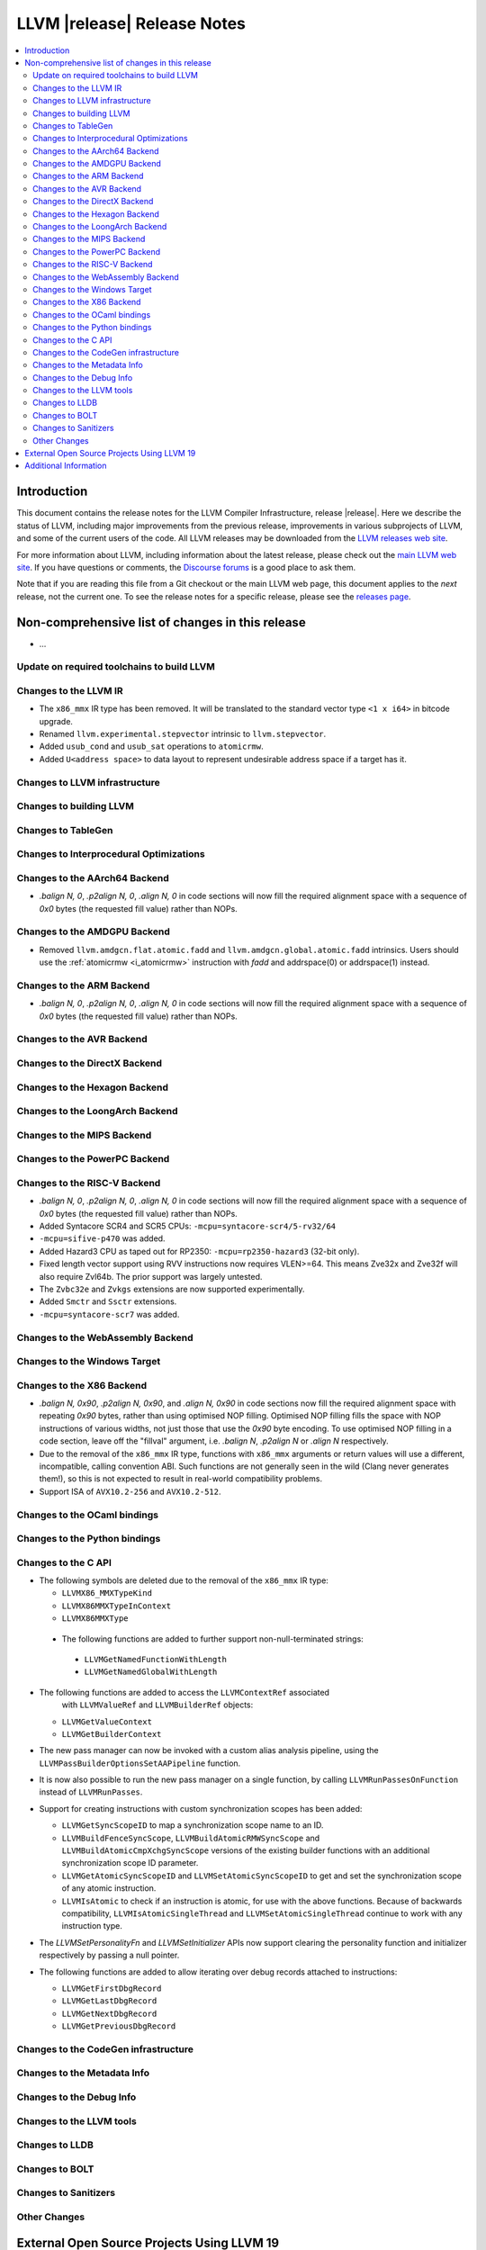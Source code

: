 ============================
LLVM |release| Release Notes
============================

.. contents::
    :local:

.. only:: PreRelease

  .. warning::
     These are in-progress notes for the upcoming LLVM |version| release.
     Release notes for previous releases can be found on
     `the Download Page <https://releases.llvm.org/download.html>`_.


Introduction
============

This document contains the release notes for the LLVM Compiler Infrastructure,
release |release|.  Here we describe the status of LLVM, including major improvements
from the previous release, improvements in various subprojects of LLVM, and
some of the current users of the code.  All LLVM releases may be downloaded
from the `LLVM releases web site <https://llvm.org/releases/>`_.

For more information about LLVM, including information about the latest
release, please check out the `main LLVM web site <https://llvm.org/>`_.  If you
have questions or comments, the `Discourse forums
<https://discourse.llvm.org>`_ is a good place to ask
them.

Note that if you are reading this file from a Git checkout or the main
LLVM web page, this document applies to the *next* release, not the current
one.  To see the release notes for a specific release, please see the `releases
page <https://llvm.org/releases/>`_.

Non-comprehensive list of changes in this release
=================================================
.. NOTE
   For small 1-3 sentence descriptions, just add an entry at the end of
   this list. If your description won't fit comfortably in one bullet
   point (e.g. maybe you would like to give an example of the
   functionality, or simply have a lot to talk about), see the `NOTE` below
   for adding a new subsection.

* ...

Update on required toolchains to build LLVM
-------------------------------------------

Changes to the LLVM IR
----------------------

* The ``x86_mmx`` IR type has been removed. It will be translated to
  the standard vector type ``<1 x i64>`` in bitcode upgrade.
* Renamed ``llvm.experimental.stepvector`` intrinsic to ``llvm.stepvector``.

* Added ``usub_cond`` and ``usub_sat`` operations to ``atomicrmw``.

* Added ``U<address space>`` to data layout to represent undesirable address space
  if a target has it.

Changes to LLVM infrastructure
------------------------------

Changes to building LLVM
------------------------

Changes to TableGen
-------------------

Changes to Interprocedural Optimizations
----------------------------------------

Changes to the AArch64 Backend
------------------------------

* `.balign N, 0`, `.p2align N, 0`, `.align N, 0` in code sections will now fill
  the required alignment space with a sequence of `0x0` bytes (the requested
  fill value) rather than NOPs.

Changes to the AMDGPU Backend
-----------------------------

* Removed ``llvm.amdgcn.flat.atomic.fadd`` and
  ``llvm.amdgcn.global.atomic.fadd`` intrinsics. Users should use the
  :ref:`atomicrmw <i_atomicrmw>` instruction with `fadd` and
  addrspace(0) or addrspace(1) instead.

Changes to the ARM Backend
--------------------------

* `.balign N, 0`, `.p2align N, 0`, `.align N, 0` in code sections will now fill
  the required alignment space with a sequence of `0x0` bytes (the requested
  fill value) rather than NOPs.

Changes to the AVR Backend
--------------------------

Changes to the DirectX Backend
------------------------------

Changes to the Hexagon Backend
------------------------------

Changes to the LoongArch Backend
--------------------------------

Changes to the MIPS Backend
---------------------------

Changes to the PowerPC Backend
------------------------------

Changes to the RISC-V Backend
-----------------------------

* `.balign N, 0`, `.p2align N, 0`, `.align N, 0` in code sections will now fill
  the required alignment space with a sequence of `0x0` bytes (the requested
  fill value) rather than NOPs.
* Added Syntacore SCR4 and SCR5 CPUs: ``-mcpu=syntacore-scr4/5-rv32/64``
* ``-mcpu=sifive-p470`` was added.
* Added Hazard3 CPU as taped out for RP2350: ``-mcpu=rp2350-hazard3`` (32-bit
  only).
* Fixed length vector support using RVV instructions now requires VLEN>=64. This
  means Zve32x and Zve32f will also require Zvl64b. The prior support was
  largely untested.
* The ``Zvbc32e`` and ``Zvkgs`` extensions are now supported experimentally.
* Added ``Smctr`` and ``Ssctr`` extensions.
* ``-mcpu=syntacore-scr7`` was added.

Changes to the WebAssembly Backend
----------------------------------

Changes to the Windows Target
-----------------------------

Changes to the X86 Backend
--------------------------

* `.balign N, 0x90`, `.p2align N, 0x90`, and `.align N, 0x90` in code sections
  now fill the required alignment space with repeating `0x90` bytes, rather than
  using optimised NOP filling. Optimised NOP filling fills the space with NOP
  instructions of various widths, not just those that use the `0x90` byte
  encoding. To use optimised NOP filling in a code section, leave off the
  "fillval" argument, i.e. `.balign N`, `.p2align N` or `.align N` respectively.

* Due to the removal of the ``x86_mmx`` IR type, functions with
  ``x86_mmx`` arguments or return values will use a different,
  incompatible, calling convention ABI. Such functions are not
  generally seen in the wild (Clang never generates them!), so this is
  not expected to result in real-world compatibility problems.

* Support ISA of ``AVX10.2-256`` and ``AVX10.2-512``.

Changes to the OCaml bindings
-----------------------------

Changes to the Python bindings
------------------------------

Changes to the C API
--------------------

* The following symbols are deleted due to the removal of the ``x86_mmx`` IR type:

  * ``LLVMX86_MMXTypeKind``
  * ``LLVMX86MMXTypeInContext``
  * ``LLVMX86MMXType``

 * The following functions are added to further support non-null-terminated strings:

  * ``LLVMGetNamedFunctionWithLength``
  * ``LLVMGetNamedGlobalWithLength``

* The following functions are added to access the ``LLVMContextRef`` associated
   with ``LLVMValueRef`` and ``LLVMBuilderRef`` objects:

  * ``LLVMGetValueContext``
  * ``LLVMGetBuilderContext``

* The new pass manager can now be invoked with a custom alias analysis pipeline, using
  the ``LLVMPassBuilderOptionsSetAAPipeline`` function.

* It is now also possible to run the new pass manager on a single function, by calling
  ``LLVMRunPassesOnFunction`` instead of ``LLVMRunPasses``.

* Support for creating instructions with custom synchronization scopes has been added:

  * ``LLVMGetSyncScopeID`` to map a synchronization scope name to an ID.
  * ``LLVMBuildFenceSyncScope``, ``LLVMBuildAtomicRMWSyncScope`` and
    ``LLVMBuildAtomicCmpXchgSyncScope`` versions of the existing builder functions
    with an additional synchronization scope ID parameter.
  * ``LLVMGetAtomicSyncScopeID`` and ``LLVMSetAtomicSyncScopeID`` to get and set the
    synchronization scope of any atomic instruction.
  * ``LLVMIsAtomic`` to check if an instruction is atomic, for use with the above functions.
    Because of backwards compatibility, ``LLVMIsAtomicSingleThread`` and
    ``LLVMSetAtomicSingleThread`` continue to work with any instruction type.

* The `LLVMSetPersonalityFn` and `LLVMSetInitializer` APIs now support clearing the
  personality function and initializer respectively by passing a null pointer.

* The following functions are added to allow iterating over debug records attached to
  instructions:

  * ``LLVMGetFirstDbgRecord``
  * ``LLVMGetLastDbgRecord``
  * ``LLVMGetNextDbgRecord``
  * ``LLVMGetPreviousDbgRecord``


Changes to the CodeGen infrastructure
-------------------------------------

Changes to the Metadata Info
---------------------------------

Changes to the Debug Info
---------------------------------

Changes to the LLVM tools
---------------------------------

Changes to LLDB
---------------------------------

Changes to BOLT
---------------------------------

Changes to Sanitizers
---------------------

Other Changes
-------------

External Open Source Projects Using LLVM 19
===========================================

* A project...

Additional Information
======================

A wide variety of additional information is available on the `LLVM web page
<https://llvm.org/>`_, in particular in the `documentation
<https://llvm.org/docs/>`_ section.  The web page also contains versions of the
API documentation which is up-to-date with the Git version of the source
code.  You can access versions of these documents specific to this release by
going into the ``llvm/docs/`` directory in the LLVM tree.

If you have any questions or comments about LLVM, please feel free to contact
us via the `Discourse forums <https://discourse.llvm.org>`_.
